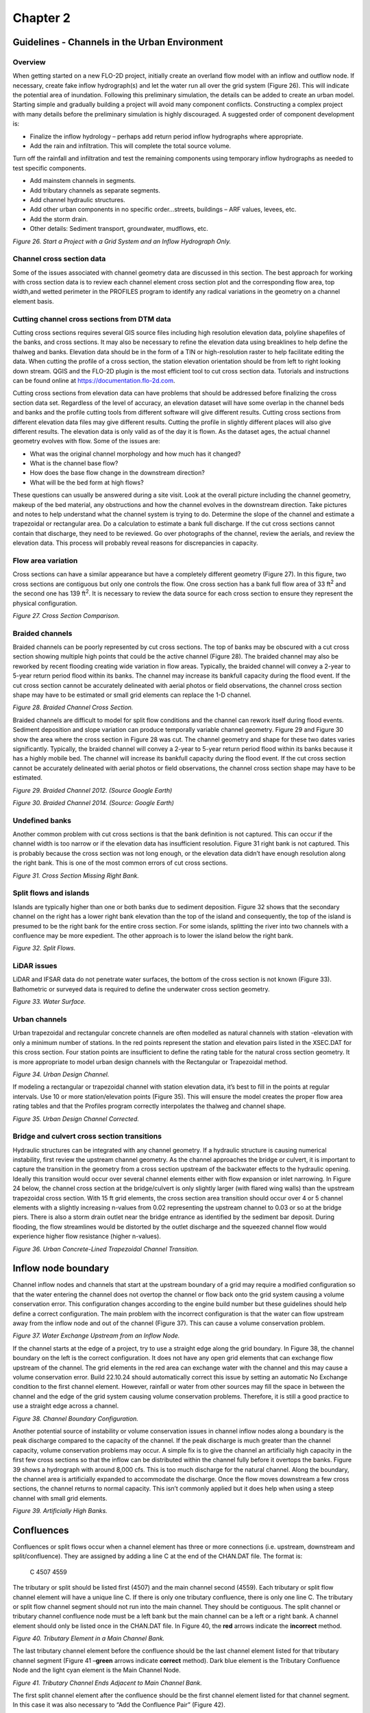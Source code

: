 .. vim: syntax=rst

Chapter 2
=========

Guidelines - Channels in the Urban Environment
----------------------------------------------

Overview
~~~~~~~~

When getting started on a new FLO-2D project, initially create an overland flow model with an inflow
and outflow node.
If necessary, create fake inflow hydrograph(s) and let the water run all over the grid system (Figure 26).
This will indicate the potential area of inundation.
Following this preliminary simulation, the details can be added to create an urban model.
Starting simple and gradually building a project will avoid many component conflicts.
Constructing a complex project with many details before the preliminary simulation is highly discouraged.
A suggested order of component development is:

- Finalize the inflow hydrology – perhaps add return period inflow hydrographs where appropriate.

- Add the rain and infiltration.
  This will complete the total source volume.

Turn off the rainfall and infiltration and test the remaining components using temporary inflow
hydrographs as needed to test specific components.

- Add mainstem channels in segments.

- Add tributary channels as separate segments.

- Add channel hydraulic structures.

- Add other urban components in no specific order…streets, buildings – ARF values, levees, etc.

- Add the storm drain.

- Other details: Sediment transport, groundwater, mudflows, etc.

.. image:: ../img/Channel_Modeling_Guidelines/Chapter2/image1.jpeg

*Figure 26.
Start a Project with a Grid System and an Inflow Hydrograph Only.*

Channel cross section data
~~~~~~~~~~~~~~~~~~~~~~~~~~

Some of the issues associated with channel geometry data are discussed in this section.
The best approach for working with cross section data is to review each channel element cross section
plot and the corresponding flow area, top width,and wetted perimeter in the PROFILES program to
identify any radical variations in the geometry on a channel element basis.

Cutting channel cross sections from DTM data
~~~~~~~~~~~~~~~~~~~~~~~~~~~~~~~~~~~~~~~~~~~~

Cutting cross sections requires several GIS source files including high resolution elevation data,
polyline shapefiles of the banks, and cross sections.
It may also be necessary to refine the elevation data using breaklines to help define the thalweg and banks.
Elevation data should be in the form of a TIN or high-resolution raster to help facilitate editing the data.
When cutting the profile of a cross section, the station elevation orientation should be from left to
right looking down stream.
QGIS and the FLO-2D plugin is the most efficient tool to cut cross section data.
Tutorials and instructions can be found online at https://documentation.flo-2d.com.

Cutting cross sections from elevation data can have problems that should be addressed before finalizing
the cross section data set.
Regardless of the level of accuracy, an elevation dataset will have some overlap in the channel beds
and banks and the profile cutting tools from different software will give different results.
Cutting cross sections from different elevation data files may give different results.
Cutting the profile in slightly different places will also give different results.
The elevation data is only valid as of the day it is flown.
As the dataset ages, the actual channel geometry evolves with flow.
Some of the issues are:

- What was the original channel morphology and how much has it changed?

- What is the channel base flow?

- How does the base flow change in the downstream direction?

- What will be the bed form at high flows?

These questions can usually be answered during a site visit.
Look at the overall picture including the channel geometry, makeup of the bed material, any obstructions
and how the channel evolves in the downstream direction.
Take pictures and notes to help understand what the channel system is trying to do.
Determine the slope of the channel and estimate a trapezoidal or rectangular area.
Do a calculation to estimate a bank full discharge.
If the cut cross sections cannot contain that discharge, they need to be reviewed.
Go over photographs of the channel, review the aerials, and review the elevation data.
This process will probably reveal reasons for discrepancies in capacity.

Flow area variation
~~~~~~~~~~~~~~~~~~~

Cross sections can have a similar appearance but have a completely different geometry (Figure 27).
In this figure, two cross sections are contiguous but only one controls the flow.
One cross section has a bank full flow area of 33 ft\ :sup:`2` and the second one has 139 ft\ :sup:`2`.
It is necessary to review the data source for each cross section to ensure they represent the physical
configuration.

.. image:: ../img/Channel_Modeling_Guidelines/Chapter2/image2.png

*Figure 27.
Cross Section Comparison.*

Braided channels
~~~~~~~~~~~~~~~~

Braided channels can be poorly represented by cut cross sections.
The top of banks may be obscured with a cut cross section showing multiple high points that could be the
active channel (Figure 28).
The braided channel may also be reworked by recent flooding creating wide variation in flow areas.
Typically, the braided channel will convey a 2-year to 5-year return period flood within its banks.
The channel may increase its bankfull capacity during the flood event.
If the cut cross section cannot be accurately delineated with aerial photos or field observations, the
channel cross section shape may have to be estimated or small grid elements can replace the 1-D channel.

.. image:: ../img/Channel_Modeling_Guidelines/Chapter2/image3.png

*Figure 28.
Braided Channel Cross Section.*

Braided channels are difficult to model for split flow conditions and the channel can rework itself during
flood events.
Sediment deposition and slope variation can produce temporally variable channel geometry.
Figure 29 and Figure 30 show the area where the cross section in Figure 28 was cut.
The channel geometry and shape for these two dates varies significantly.
Typically, the braided channel will convey a 2-year to 5-year return period flood within its banks because
it has a highly mobile bed.
The channel will increase its bankfull capacity during the flood event.
If the cut cross section cannot be accurately delineated with aerial photos or field observations, the
channel cross section shape may have to be estimated.

.. image:: ../img/Channel_Modeling_Guidelines/Chapter2/image4.png

*Figure 29.
Braided Channel 2012.
(Source Google Earth)*

.. image:: ../img/Channel_Modeling_Guidelines/Chapter2/image5.png

*Figure 30.
Braided Channel 2014.
(Source: Google Earth)*

Undefined banks
~~~~~~~~~~~~~~~

Another common problem with cut cross sections is that the bank definition is not captured.
This can occur if the channel width is too narrow or if the elevation data has insufficient resolution.
Figure 31 right bank is not captured.
This is probably because the cross section was not long enough, or the elevation data didn’t have enough
resolution along the right bank.
This is one of the most common errors of cut cross sections.

.. image:: ../img/Channel_Modeling_Guidelines/Chapter2/image6.png

*Figure 31.
Cross Section Missing Right Bank.*

Split flows and islands
~~~~~~~~~~~~~~~~~~~~~~~

Islands are typically higher than one or both banks due to sediment deposition.
Figure 32 shows that the secondary channel on the right has a lower right bank elevation than the top
of the island and consequently, the top of the island is presumed to be the right bank for the entire
cross section.
For some islands, splitting the river into two channels with a confluence may be more expedient.
The other approach is to lower the island below the right bank.

.. image:: ../img/Channel_Modeling_Guidelines/Chapter2/image7.png

*Figure 32.
Split Flows.*

LiDAR issues
~~~~~~~~~~~~

LiDAR and IFSAR data do not penetrate water surfaces, the bottom of the cross section is not known
(Figure 33).
Bathometric or surveyed data is required to define the underwater cross section geometry.

.. image:: ../img/Channel_Modeling_Guidelines/Chapter2/image8.png

*Figure 33.
Water Surface.*

Urban channels
~~~~~~~~~~~~~~

Urban trapezoidal and rectangular concrete channels are often modelled as natural channels with station
-elevation with only a minimum number of stations.
In the red points represent the station and elevation pairs listed in the XSEC.DAT for this cross section.
Four station points are insufficient to define the rating table for the natural cross section geometry.
It is more appropriate to model urban design channels with the Rectangular or Trapezoidal method.

.. image:: ../img/Channel_Modeling_Guidelines/Chapter2/image9.png

*Figure 34.
Urban Design Channel.*

If modeling a rectangular or trapezoidal channel with station elevation data, it’s best to fill in the
points at regular intervals.
Use 10 or more station/elevation points (Figure 35).
This will ensure the model creates the proper flow area rating tables and that the Profiles program
correctly interpolates the thalweg and channel shape.

.. image:: ../img/Channel_Modeling_Guidelines/Chapter2/image10.png

*Figure 35.
Urban Design Channel Corrected.*

Bridge and culvert cross section transitions
~~~~~~~~~~~~~~~~~~~~~~~~~~~~~~~~~~~~~~~~~~~~

Hydraulic structures can be integrated with any channel geometry.
If a hydraulic structure is causing numerical instability, first review the upstream channel geometry.
As the channel approaches the bridge or culvert, it is important to capture the transition in the geometry
from a cross section upstream of the backwater effects to the hydraulic opening.
Ideally this transition would occur over several channel elements either with flow expansion or inlet
narrowing.
In Figure 24 below, the channel cross section at the bridge/culvert is only slightly larger (with flared
wing walls) than the upstream trapezoidal cross section.
With 15 ft grid elements, the cross section area transition should occur over 4 or 5 channel elements
with a slightly increasing n-values from 0.02 representing the upstream channel to 0.03 or so at the
bridge piers.
There is also a storm drain outlet near the bridge entrance as identified by the sediment bar deposit.
During flooding, the flow streamlines would be distorted by the outlet discharge and the squeezed channel
flow would experience higher flow resistance (higher n-values).

.. image:: ../img/Channel_Modeling_Guidelines/Chapter2/image11.png

*Figure 36.
Urban Concrete-Lined Trapezoidal Channel Transition.*

Inflow node boundary
--------------------

Channel inflow nodes and channels that start at the upstream boundary of a grid may require a modified
configuration so that the water entering the channel does not overtop the channel or flow back onto the
grid system causing a volume conservation error.
This configuration changes according to the engine build number but these guidelines should help define
a correct configuration.
The main problem with the incorrect configuration is that the water can flow upstream away from the inflow
node and out of the channel (Figure 37).
This can cause a volume conservation problem.


.. image:: ../img/Channel_Modeling_Guidelines/Chapter2/image12.png

*Figure 37.
Water Exchange Upstream from an Inflow Node.*

If the channel starts at the edge of a project, try to use a straight edge along the grid boundary.
In Figure 38, the channel boundary on the left is the correct configuration.
It does not have any open grid elements that can exchange flow upstream of the channel.
The grid elements in the red area can exchange water with the channel and this may cause a volume
conservation error.
Build 22.10.24 should automatically correct this issue by setting an automatic No Exchange condition
to the first channel element.
However, rainfall or water from other sources may fill the space in between the channel and the edge of
the grid system causing volume conservation problems.
Therefore, it is still a good practice to use a straight edge across a channel.


.. image:: ../img/Channel_Modeling_Guidelines/Chapter2/image13.png

*Figure 38.
Channel Boundary Configuration.*

Another potential source of instability or volume conservation issues in channel inflow nodes along
a boundary is the peak discharge compared to the capacity of the channel.
If the peak discharge is much greater than the channel capacity, volume conservation problems may occur.
A simple fix is to give the channel an artificially high capacity in the first few cross sections so
that the inflow can be distributed within the channel fully before it overtops the banks.
Figure 39 shows a hydrograph with around 8,000 cfs.
This is too much discharge for the natural channel.
Along the boundary, the channel area is artificially expanded to accommodate the discharge.
Once the flow moves downstream a few cross sections, the channel returns to normal capacity.
This isn’t commonly applied but it does help when using a steep channel with small grid elements.


.. image:: ../img/Channel_Modeling_Guidelines/Chapter2/image14.png

*Figure 39.
Artificially High Banks.*

Confluences
-----------

Confluences or split flows occur when a channel element has three or more connections (i.e.
upstream, downstream and split/confluence).
They are assigned by adding a line C at the end of the CHAN.DAT file.
The format is:

   C 4507 4559

The tributary or split should be listed first (4507) and the main channel second (4559).
Each tributary or split flow channel element will have a unique line C.
If there is only one tributary confluence, there is only one line C.
The tributary or split flow channel segment should not run into the main channel.
They should be contiguous.
The split channel or tributary channel confluence node must be a left bank but the main channel can
be a left or a right bank.
A channel element should only be listed once in the CHAN.DAT file.
In Figure 40, the **red** arrows indicate the **incorrect** method.


.. image:: ../img/Channel_Modeling_Guidelines/Chapter2/image15.png

*Figure 40.
Tributary Element in a Main Channel Bank.*

The last tributary channel element before the confluence should be the last channel element listed
for that tributary channel segment (Figure 41 –**green** arrows indicate **correct** method).
Dark blue element is the Tributary Confluence Node and the light cyan element is the Main Channel Node.

.. image:: ../img/Channel_Modeling_Guidelines/Chapter2/image16.png

*Figure 41.
Tributary Channel Ends Adjacent to Main Channel Bank.*

The first split channel element after the confluence should be the first channel element listed for
that channel segment.
In this case it was also necessary to “Add the Confluence Pair” (Figure 42).

.. image:: ../img/Channel_Modeling_Guidelines/Chapter2/image17.png

*Figure 42.
Split Flow Condition.*

The tributary or split flow element must be contiguous to the main channel.
It cannot be separated by one or more floodplain elements from the main channel.
The **red** circle in Figure 43 shows this **incorrect** configuration.

.. image:: ../img/Channel_Modeling_Guidelines/Chapter2/image18.png

*Figure 43.
Tributary Channel Element not Contiguous to Main Channel.*

The tributary element can be contiguous to either a left or right bank main channel element.
If the tributary joins the main channel right bank element, Line C in CHAN.DAT should list the
tributary/split channel element and the main channel right bank element (respectively).
The FLO-2D model will find the left bank channel element at model runtime (Figure 41).

The user assigns the channel confluence in a dialog box that lists tributary/split channel element in a
data entry field column and the main channel element in a second data entry field column.
Figure 44.
The data entry will list all the potential channel confluences and split flow locations.
The channel confluences/split flows elements can be added, edited or deleted.
When the User clicks on any pair in the Dialog box, the corresponding elements will be highlighted
momentarily on the QGIS map.
This helps the user identify which element pairs to select.

.. image:: ../img/Channel_Modeling_Guidelines/Chapter2/image19.png

*Figure 44.
Confluence Editor.*

The following are guidelines to avoid numerical stability issues at the confluence.
Use the PROFILES program when reviewing the confluence channel element geometry.

- The channel bed elevations for the tributary and main channel upstream of the confluence should have
  the same approximate slope.

- The tributary flow area for the last channel element or two upstream of the confluence can be
  increased to reduce observed numerical instability.

- The roughness values for the tributary and main channel upstream and downstream of the confluence
  should be increased to reflect the highly turbulent flow constriction.

Channel infiltration
--------------------

Although channel bed and bank seepage is usually only a minor portion of the total infiltration losses
in the system, it can affect the floodwave progression in a long ephemeral channel.
The surface area of a natural channel is used to approximate the wetted perimeter to compute the
infiltration volume.
The hydraulic conductivity in the Green-Ampt equation is the only parameter required for channel
infiltration, which can be simulated on a segment or reach basis.
A temporal variation in the channel seepage loss can be computed with a decay function using the
initial and final hydraulic conductivity and the infiltration storage soil depth.
Channel infiltration loss is a detail that is usually ignored for short duration flood events less than
100 hrs in an urban environment.
It generally has limited impact on the floodwave in a short channel for a short duration.
Highly porous, semi-arid channels may have high infiltration that may require calibration to match
stream gage records.
Infiltration will not be a cause of volume conservation error or instability in the channel.

Levees and channels
-------------------

Levees can be assigned along channels (Figure 45).
In urban areas, levees may also represent fences, berms, or flood walls that are assigned with shapefiles.
It is necessary to avoid drawing the levees into the interior of the channel.
There is an automated error message at runtime to alert the user to this condition.
The image on the left of the figure shows a levee that is not functioning at the location where the
right bank is placed outside of the levee.
The image on the right side of the figure shows the correct configuration.

.. image:: ../img/Channel_Modeling_Guidelines/Chapter2/image20.png

*Figure 45.
Levees and River Channel Configuration.*

Levees function is to keep water from flooding areas outside the levee system.
It is also important to model levee crossings so that water from outside the levee system can drain
into the channel (Figure 46).
Hydraulic structures can cross levees into channels.
If a flapgate is present, a limiting tailwater condition can be applied to the structure so that no
backwater can cause flooding outside the levee system.

.. image:: ../img/Channel_Modeling_Guidelines/Chapter2/image21.png

*Figure 46.
Levees with Openings.*

Channel cross sections should not include the Levee.
The levee crest elevation is set by the Levee component.
The channel cross sections represent bank to bank data only.
The blue line in Figure 47 is the data that should be used to set up a channel along a levee.
The levee crest elevation is set using the levee line (See Levee Guidelines.)

.. image:: ../img/Channel_Modeling_Guidelines/Chapter2/image22.png

*Figure 47.
Channel Cross Section with Levees.*

Hydraulic Structures
--------------------

Channels and hydraulic structures can be used to simulate a variety of features.
Hydraulic structures can interact with the channel in three ways:

.. image:: ../img/Channel_Modeling_Guidelines/Chapter2/image23.png

*Figure 48.
Channel Structure Configurations.*

Figure 48 shows examples of the three configurations.
The hydraulic structure can be any feature that controls the water surface and discharge such as bridges,
culverts, weirs, or pumps.
Discharge through the hydraulic structure is based on rating curves or rating tables or if the structure
represents a culvert, generalized culvert equations for inlet and outlet control can be applied.
There is also a bridge routine option that computes the discharge through the bridge based on the physical
features of the bridge.
The principal hydraulic structure interaction with a channel is to slow down the velocity and backwater
effects when the rating curve or table predicts less discharge than the upstream normal flow depth condition.
Refer to the Data Input Manual or the White Paper “Hydraulic Structure Guidelines” for a more complete
discussion of hydraulic structures in the FLO-2D model.

Hydraulic structure rating curves and tables
~~~~~~~~~~~~~~~~~~~~~~~~~~~~~~~~~~~~~~~~~~~~

The hydraulic structure stage-discharge relationship can be assigned as either a rating curve or rating
table that is based on the headwater depth above the channel thalweg (assumed to be the hydraulic
structure invert elevation) unless a headwater reference elevation is specified.
A discharge rating curve uses headwater depth to calculate discharge:

.. math::
   :label:

   Q = a \, depth \, ^b

where:

    a = coefficient

    b = exponent

A broadcrested weir (Figure 49) discharge curve is an example of a rating curve:

.. math::
   :label:

   Q = C \, L \, h_d \, ^{1.5}

where C = 2.65 - 3.40 in English Units

.. image:: ../img/Channel_Modeling_Guidelines/Chapter2/image24.png

*Figure 49.
Broadcrested Weir Definition.*

More than one rating curve relationship can be used to simulate blockage, or changes in inlet or outlet
control.
The primary hydraulic structure interaction with the channels is backwater effects when the rating curve
or table predicts less discharge than the upstream normal flow depth condition.

Several important features of hydraulic structures are:

- If a rating curve or table computes an outflow discharge that is less than inflow to the inlet
  element, backwater will occur whether the flow is inlet or outlet controlled.

- Using the rating table is more reliable and accurate than a rating curve.

- Flow through a long culvert can be simulated with a rating curve or table using the culvert length.
  Culvert routing (Muskingum volume routing method) is appropriate for culverts 500 ft or longer.

- Flow upstream through the hydraulic structure can occur with the INOUTCONT parameter.

- Hydraulic structure inlet and outlet channel elements do not have to be contiguous (Figure 50)

  .. image:: ../img/Channel_Modeling_Guidelines/Chapter2/Chapte049.png

*Figure 50.
Hydraulic Structure (Culvert) Connecting Two Channel Elements.*

If a structure spans more than one channel element in a channel segment as shown in Figure 50 above,
split the channel into two segments and assign the inlet node at the end of the first segment and the
outlet node at the start of the second segment.

The hydraulic structure rating table or curve can be created from:

- Weir equations, HY-8, HEC-RAS, or another suitable program.
  Always check with the regulating agency to determine what software will be accepted.

- Two cross sections upstream and two downstream of a bridge are used to generate a rating table with
  HEC-RAS.

- Culvert tables or programs

- Weir and spillway equations

Generalized culvert equations
~~~~~~~~~~~~~~~~~~~~~~~~~~~~~

Culvert flow can be simulated using generalized culvert equations to predict culvert discharge for circular
or rectangular box culvert under inlet or outlet control.
These equations are based on the U.S. Dept. of Transportation Highway Manual (2005) and the culvert
data is entered with the hydraulic structure data in HYSTRUC.DAT (Figure 51).

.. image:: ../img/Channel_Modeling_Guidelines/Chapter2/image26.png

*Figure 51.
Select the Hydraulic Structures Dialog Box.*

The data requirements for the generalized culvert equations include:

- Length

- Diameter

- Rectangular Width

- Type – Box or Pipe

- Entrance Type (3)

- Entrance Loss Coefficient

- Roughness

- Multiple Barrels

All the possible flow scenarios involving inlet and outlet control are analyzed internally by the
generalized culvert equations, based on tailwater elevation, friction losses, slope, and entrance
control and headwater elevation.

Bridge hydraulics component
~~~~~~~~~~~~~~~~~~~~~~~~~~~

The FLO-2D bridge routine enables the user to compute the discharge through bridges without using an
external program to generate a stage-discharge rating curve or table.
This routine will compute the discharge for three classes of flow regime, free surface flow for discharge
below the bridge low chord, pressure flow when the discharge is above the low chord but below the
bridge deck and combined pressure and weir flow as the discharge goes over the bridge.
The pressure flow and weir flow computations are relatively straight forward.
The free surface flow is more complex with several multiplicative coefficients that represent various
features of the bridge and their effects on the flow.
The pressure flow will be either sluice gate flow or orifice flow, whichever is smaller.
The user has complete control of all the coefficients utilized in the bridge routine for all flow regimes.

The objective of the bridge routine is to compute the discharge through the bridge based on the physical
configuration of the bridge (Figure 52).
The bridge discharge is shared between two grid elements (channel or floodplain) that do not have to be
contiguous and whose flow hydraulics (depth and water surface) are computed by the FLO-2D routing algorithm.
Bridge discharge is defined by 1-D flow in the cross sections upstream and through the bridge.
The focus of the bridge routine is to relate the bridge discharge to the flow volume in the upstream and
downstream channel elements.
A primary focus of the bridge routine application should be to achieve numerical stability for the bridge
flow over a wide range of unsteady, non-uniform channel discharges.
Detailed discussion of the bridge routine is presented in the White Paper entitled “Bridge Hydraulics
Component” along with a companion paper “Bridge Component HEC-RAS Comparison.”

.. image:: ../img/Channel_Modeling_Guidelines/Chapter2/image27.png

*Figure 52.
FLO-2D Bridge Component.*

Tailwater conditions
~~~~~~~~~~~~~~~~~~~~

As the tailwater increases in relation to the headwater, backwater or submergence may ensue and eventually
flow may go upstream through a hydraulic structure (Figure 53).
The effects of the relationship between the structure headwater and tailwater is controlled by the
INOUTCONT parameter (0, 1, or 2) in the HYSTRUC.DATfile (Table 1).
If INOUTCONT =2, headwater depth H\ :sub:`w` and tailwater T\ :sub:`w` can switch with submergence
to allow flow to go upstream.
The INOUTCONT parameter does not apply to the generalized culvert equations.

.. image:: ../img/Channel_Modeling_Guidelines/Chapter2/image49.png

.. image:: ../img/Channel_Modeling_Guidelines/Chapter2/image29.png

*Figure 53.
Variable Culvert Tailwater Condition.*

Channel hydraulic structure troubleshooting
~~~~~~~~~~~~~~~~~~~~~~~~~~~~~~~~~~~~~~~~~~~

Hydraulic structures can be a primary source of numerical instability in the channel when the rating
curve or table does not match the upstream flow very well.
This is common for low flow conditions.
While FLO-2D can accurately replicate backwater effects, accelerating flow through a hydraulic structure
will typically only occur with a concrete apron structure.
A rating curve or table that accelerates the flow through the bridge or culvert will pull down the
water surface elevation in the inlet node.
This will cause surging as the headwater drops until the discharge is low enough to replenish the
volume in the inlet node starting the surge cycle again.

The hydraulic structures that have the following flood routing issues will result in Warning Messages
written to the ERROR.CHK file:

- Adverse slope between the inflow and outflow nodes;

- Inflow or outflow cells that also contain levee, streets or ARF’s;

- Rating table data where the first pair of stage-discharge values are non-zero (must be 0.0.);

- The rate of increase in the rating table values is unreasonably high.

Error Messages are written to the ERROR.CHK file for the following channel conditions:

- Reference elevation is lower than the inlet or outlet grid elevations.

- Inflow or outflow nodes are also assigned as channel elements.

- Assignment of a channel element to more than one hydraulic structure inlet node.

- Rating table must have increasing stage and Q.

The most frequent problem with the application of the hydraulic structure routine is a mismatched flow
condition.
This occurs when the discharge through the structure defined by the rating curve or table is greater
than the upstream inflow to the structure.
This condition distorts the upstream water surface primarily by accelerating flow through the structure
and pulling down the inlet headwater.
If the hydraulic structure debouches water into the channel from a tributary or floodplain node,
surging flow could occur with a high rate of change in the discharge.
Review the HYDROSTRUCT.OUT and HYCHAN.OUT files for surging.
If surging is noted in the hydraulic structure hydrograph or the channel hydrographs near the inlet,
the rating table or curve will need adjustment.
The following conditions should be reviewed:

- Shallow flows less than 1 ft in depth with velocity > 5 fps.
  Warning message

- Downstream WSEL > upstream WSEL with INOUTCONT < 2 (potential upstream flow thru the structure).
  Warning message.

- Rating table adjusted with SUBFACTOR.
  Warning message and revised table values are written to REVISED_RATING_TABLE.OUT file.

Hydraulic structure – channel instability adjustments
~~~~~~~~~~~~~~~~~~~~~~~~~~~~~~~~~~~~~~~~~~~~~~~~~~~~~

Hydraulic structures create a secondary control on the water surface elevation.
If the structure control does not match the channel control properly, the stage and discharge over a
range of flows resulting in surging upstream or downstream of the structure.
Numerical instability can result in volume conservation problems, discharge surging and slow simulation
times.
Most of the following hydraulic structure modeling problems and data issues are automatically checked at
model runtime and are listed in the ERROR.CHK
at the termination of a simulation.
At the outset, it might be expedient to run the model for a very short simulation time (SIMUL = 0.01 hr,
TOUT = 0.01 hr) and review the ERROR.CHK file.
This will allow the user to address any significant issues before proceeding with model development.

Virtually all the hydraulic structure runtime problems stem from a poor match of the rating table with
the upstream flow conditions.
This is primarily due to the underestimated structure roughness when developing the rating table with
external software such as HEC-RAS.
These external programs have a presumption of steady flow, uniform flow applying a single n-value for
the entire reach.
The n-values may be selected from a reference handbook that shows channel images with n-values calibrated
for normal depth that are typically lower than routing model n-values with both spatial and temporal
(flow depth) variability.

Most hydraulic structures represent hydraulic control.
The flow is constricted through the structure, or the entrance effects are less efficient than the
upstream normal flow.
The flow decelerates through the structure and creates a backwater effect.
This generally occurs over the entire range of flow to bankfull discharge.
It is rare when a structure accelerates flow, but some steep box culverts or bridges with concrete
aprons may result in higher velocities than those approaching the structure.
The concrete lined channel through the bridge/culvert may also have a steeper slope than the upstream reach.

In most cases, a rating table that accelerates flow through the structure is the result of low roughness
or friction factors assigned to generate the table, lack of entrance coefficients, or inappropriate slope.
When a rate table accelerates flow through hydraulic structure in the model, it pulls down the inflow node
water surface and conversely increases the outflow node storage.
This changes the relationship between the headwater and tailwater resulting in numerical surging (Figure 54).

.. image:: ../img/Channel_Modeling_Guidelines/Chapter2/image30.png

*Figure 54.
Hydraulic Structure Numerical Surging.*

A poor rating table can be generated when the user is primarily interested in the 100-year flood and
neglects to assign sufficient detail to the lower portion of the rating table.
In the following Table 2, the user may be interested in discharges over 20,000 cfs, but what is the
discharge at one foot?

.. image:: ../img/Channel_Modeling_Guidelines/Chapter2/image50.png

The interpolated discharge at 1 ft in the above table is about 1,000 cfs.
In almost any natural river channel, it is impossible to have discharge of 1,000 cfs with a depth of 1 ft
above the thalweg.
The flow velocity would be on the order of 1 to 2 fps which would mean that the channel width would have
to be 500 to 1,000 ft wide with a uniform depth of 1 ft.
The issue is that there is a linear interpolation between the stage-discharge pairs in the rating table
and the actual rating table is distinctly non-linear.
It is more reasonable for the discharge to be on the order of 100 cfs at one ft deep.
The bridge in Figure 55 was assigned the rating table below (Table 4).

.. image:: ../img/Channel_Modeling_Guidelines/Chapter2/image11.png

*Figure 55.
Bridge/Culvert and Concrete-Lined Trapezoidal Channel.*

The discharge from Table 3 is approximately 100 cfs for a depth of about 1 ft (0.9 ft).

.. image:: ../img/Channel_Modeling_Guidelines/Chapter2/image51.png

From the HYCHAN.OUT file the discharge several hundred feet upstream of the bridge is only 37 cfs at
approximately one ft (Table 4).
For 37 cfs discharge coming down the channel, the rating table (Table 4) has a corresponding depth of
only about 0.45 ft, thus the bridge/culvert will numerically pull the water surface down as the flow enters the structure.
The result is the numerical surging displayed in the plotted hydrograph of flow through the bridge
(Figure 56).

.. image:: ../img/Channel_Modeling_Guidelines/Chapter2/image52.png

.. image:: ../img/Channel_Modeling_Guidelines/Chapter2/Chapte051.png

*Figure 56.
Box Culvert Hydrograph Numerical Surging.*

It is possible that for a concrete lined structure or culvert with a slope steeper than the upstream
channel that physical surging could occur.
Typically, this is demonstrated by smooth peaks and troughs (not spikes as shown in Figure 56) and maybe
be limited to a specific range of flow depths until the backwater effects of the constriction take over.
In this case, it is not necessary to eliminate the instability, but perhaps it can be reduced or further
smoothed out.

To reduce or eliminate channel numerical surging with a hydraulic structure, the following steps are
suggested:

1. Provide more definition to the rating table at low flows;

2. Regenerate the rating curves in the external program with more realistic n-values used in the FLO-2D
   channel;

3. Review and adjust the slope through the structure;

4. Gradually increase the channel n-values upstream and downstream of the bridge/culvert;

5. Review and adjust the channel flow area transition leading upstream to and away downstream from the
   bridge;

6. Use a rating curve instead of the rating table, although, in general, the rating table is more accurate
   than a rating curve;

7. Use the FLO-2D bridge flow component that represents the combined bridge features and channel geometry.

Storm Drains
------------

This section is intended to document appropriate methods for integrating storm drain with a 1D channel.
Refer to the Storm Drain Manual for complete guidelines for applying the storm drain component.
Integrating a storm drain network into an urban model requires an understanding of how the storm drains
will interact with the surface flow.
In the FLO-2D model, the most complex interaction occurs between the storm drain features and the 1-D
channel component.
The storm drain system interfaces with channels through inlets and outfalls.
An early identification of storm drain database deficiencies can save time and resources on a project.

Storm drain inlet – channel
~~~~~~~~~~~~~~~~~~~~~~~~~~~

After initial set up of the urban project, the following issues related to the storm drain inlet to
channel system should be addressed:

- Inlet locations:

- Inlets must be inside the FLO-2D computational domain;

- Inlets cannot be assigned to the interior channel elements;

- Inlets that pick-up water from the street or overland should not be assigned to the channel left
  bank elements.

- Inlet elevations:

- Channels discharging to a storm drain inlet should have a invert elevation that matches the inlet
  invert elevation;

- In most instances, the inlet should be set up as a vertical inlet in the SWMMFLO.DAT file using the
  Feature switch.

Storm drain inlets should not be assigned to an interior channel element.
If a channel discharges directly to a storm drain conduit inlet, like a culvert inlet, assign the inlet
to the channel left bank element.
For this configuration a vertical Type 4 inlet can be applied (refer to the Storm Drain Manual for details).
Figure 57 and Figure 58 provide some additional details about setting up the inlet/channel interface.
This system shows that the bed elevation of the channel is equal to the invert elevation of the inlet.

- Channel Bed Elevation = Bank Elevation – Depth = (299.8 – 3.5) = 296.3 ft

- Inlet Elevation = 296.3 ft

.. image:: ../img/Channel_Modeling_Guidelines/Chapter2/image35.png

*Figure 57.
Trapezoidal 1-D Channel Discharging to a Storm Drain Inlet.*

.. image:: ../img/Channel_Modeling_Guidelines/Chapter2/image36.png

*Figure 58.
Elevation of a Trapezoidal 1-D Channel Discharging to a Storm Drain Inlet.*

Figure 59 shows another example of a storm drain system interfacing with a channel system.
The surface water and the storm drain exchange flow based on the water surface elevation in the channel
and the pressure head in the storm drain.
The water surface elevation and the pressure head are a function of the following:

- Channel thalweg elevation = inlet invert elevation

- Channel bank elevation = inlet rim elevation

.. image:: ../img/Channel_Modeling_Guidelines/Chapter2/image37.png

*Figure 59.
Complex Interaction between a Storm Drain Conduit and 1-D Channel.*

Storm drain outfall – channel
~~~~~~~~~~~~~~~~~~~~~~~~~~~~~

To connect a storm drain outfall to a channel element the following issues should be addressed:

- Outfall locations:

- Are all outfalls inside the FLO-2D computational domain?

- Are there outfalls assigned to the interior channel elements? This is not allowed.

- Are outfalls assigned to the appropriate channel bank elements? They should be assigned to the left bank
  only.

- Outfall type:

- Are outfalls set up as a FREE condition outfall type in the SWMM.inp file? This is required.

- Is the switch to discharge flow back to the surface ‘ON’ in the SWMMOUTF.DAT file?

Figure 60 shows a complex storm drain – channel system where a channel feeds the storm drain as an
inlet and flow returns to surface further downstream and back into the channel network.

.. image:: ../img/Channel_Modeling_Guidelines/Chapter2/image38.png

*Figure 60.
Complex Flow Exchange between a Storm Drain System and 1-D Channel.*

Storm drain outfalls should be assigned to the channel left bank element.
For most cases, the outfall invert elevation would be assigned to the channel element thalweg elevation.
If the coordinates in the SWMM.inp file are the left bank element channel coordinates, then FLO-2D Plugin
will automatically assign the outfall node to the left bank element.
The user can review that the outfall is correctly paired to the left bank element in the SWMMOUTF.DAT file.
Refer to Figure 61 for an example of a storm drain that physically outfalls to the right bank but is
extended to the left bank grid for modeling purposes.
The user should verify that the final pipe length and invert elevation are correctly assigned to match
reality even though the modeling connection does not.

.. image:: ../img/Channel_Modeling_Guidelines/Chapter2/image39.png

*Figure 61.
Typical Configuration of a Storm Drain Outfall Discharging to a Natural Channel.*

The Plugin uses coordinates of the different storm drain components from the SWMM.inp file to pair them
with the grid elements in the surface layer.
It is usually not necessary for the outfall coordinates in the SWMM.inp to match the left bank
channel element coordinate.
The position is within the channel, the outfall will be correlated in the SWMMOUTF.DAT updating the grid
element number to the closest left bank element number (Figure 62).
The user should check every outfall to be sure it is correctly assigned to the appropriate left bank grid.
In this case, the outfall coordinates in the SWMM.inp file do not have to be replaced since the storm
drain discharge calculations will not be affected.

The bank elements in FLO-2D act as both floodplain and channel elements to facilitate the channel to
floodplain exchange.
It is not allowed to assign the outfall to the left bank *floodplain* element.
If the outfall physically discharges to the floodplain elevation instead of the channel bed elevation,
assign the outfall position to a contiguous element that is not a channel bank element.
Assignment of the outfall to a right bank element, or a channel interior element will generate an error
message because that configuration is not allowed.

.. image:: ../img/Channel_Modeling_Guidelines/Chapter2/image40.png

*Figure 62.
Outfall Nodes / Interior Channel Elements.*

The outfall invert elevation can be less than the channel thalweg elevations.
If the outfall invert elevation is lower than the thalweg elevation (underground), then the storm drain
would be assumed to be underwater with an initial tailwater depth.
The pipe conduit should have a positive slope to the outfall.
This configuration may represent the case for a ponded surface water condition that is assigned as a
ground elevation because the ponded water will not contribute to downstream flooding.
An outfall invert underground (or underwater) is imposed for this condition and an artificial head equal
to the ground elevation is assigned to the outfall node for the entire simulation.
This artificial head extends a level pool up the pipe, but the volume that goes into the pipe is not
considered in the FLO-2D volume conservation accounting because the grid element is initially dry.
The artificial volume is accounted for in the storm drain model as backwater.
When the model runs, inflow may be added to either the outfall grid element or the upstream storm drain
conduit network and the flow can go either in or out of the outfall pipe based on the pressure head
(Figure 63).
To account for volume conservation, the storm drain outflow that represents inflow volume to a FLO-2D
channel is reported in the CHVOLUME.OUT file.

.. image:: ../img/Channel_Modeling_Guidelines/Chapter2/image41.png

*Figure 63.
Underground Outfall Condition.*

Water will flow in or out of the outfall pipe based on the relationship between the water surface
elevation and pipe pressure head.
Water can enter the storm drain when the external water surface elevation at the outfall is greater
than the invert, but it could also evacuate from the storm drain if the hydraulic grade line in the
storm drain at the 1\ :sup:`st` upstream junction is greater than the external water surface elevation
at the outfall.
This behavior can introduce oscillations in the system that can be explained as a respond to the
interaction between external surface water and storm drain pressure (Figure 64).

.. image:: ../img/Channel_Modeling_Guidelines/Chapter2/image42.png

*Figure 64.
Head Variations Cause Pipe Discharge Oscillations.*

Storm drain manual
~~~~~~~~~~~~~~~~~~

The FLO-2D storm drain manual is a comprehensive set of guidelines for modeling the overall surface to
subsurface flow network.
The manual includes instructions on getting started, modeling methodology, verification testing and
trouble shooting.
It contains a thorough list of error messages that are reported when data input parameters are not
entered correctly or create a conflict between the two layers of the system.

Channel Termination
-------------------

There are three ways to terminate a channel:

Outflow node
~~~~~~~~~~~~

The first method is to have a channel end with a channel outflow node and the flow is discharged off the
grid system as essentially normal depth flow.
This configuration is shown in Figure 65.
This can occur regardless of the position of the channel outflow node on the grid system.
This is the conventional method to end the channel flow whether the channel continues downstream after
the outflow node or discharges into lake, bay or estuary.

.. image:: ../img/Channel_Modeling_Guidelines/Chapter2/image43.png

*Figure 65.
Channel Outflow Configuration.*

Hydraulic structure
~~~~~~~~~~~~~~~~~~~

The second method is to use a hydraulic structure to discharge the flow from a channel element to a
floodplain element (Figure 66).
This method might result in some flood routing instabilities or errors because the channel area could
be much larger than the grid element area.
If the peak discharge to grid element area ratio (Q\ :sub:`p`/A) exceeds 100 cfs/ft\ :sup:`2`
(30 cms/m\ :sup:`2`), it might be better to use the third method.

.. image:: ../img/Channel_Modeling_Guidelines/Chapter2/image44.png

*Figure 66.
Channel to Floodplain - Hydraulic Structure.*

Channel termination on floodplain
~~~~~~~~~~~~~~~~~~~~~~~~~~~~~~~~~

The third method of channel termination is to end the channel on the floodplain without a channel outflow
node.
The FLO-2D model can exchange flow between the floodplain and either end of the channel either as upstream
inflow or downstream channel terminus outflow.
The flow exchange occurs between the floodplain elements and the channel internal elements.
Both ends of the channel can exchange flow with the floodplain at the same time in either direction as
inflow or outflow depending on water surface elevation.
To facilitate the channel/floodplain exchange the floodplain elevations should reflect the channel
thalweg elevation.
At the downstream end, expanding the channel while lowering the banks helps to simulate sediment
deposition and loss of channel conveyance capacity.

This represents the case where a channel may terminate into a detention basin or gradually transitions
to unconfined flow on an alluvial fan.
For these cases, the recommended approach is to gradually widen the channel (Figure 67) and reduce
the channel depth over a several channel elements with a slight decrease in the flow area to the channel end.

To allow channel discharge exchange from the interior channel elements at the end of the channel to the
floodplain, it is only necessary to stop the channel without an outflow element.
The interior channel elements discharge directly to the downstream floodplain elements at the end of
the channel.

.. image:: ../img/Channel_Modeling_Guidelines/Chapter2/image45.png

*Figure 67.
Channel termination (channel elements are marked by a yellow line).*

In Figure 67, the channel right bank element is *1011* and the left bank element is *1008* at the
downstream end of the channel.
Grid elements *1009* and *1010* are interior channel elements at the end of the channel.
At runtime, the floodplain elevations for the interior channel elements are reset to the channel thalweg
elevation.
The channel flow is exchanged with the floodplain surface in these two interior channel elements based
on water surface elevation and then the floodplain flow is shared with the downstream elements
(grid elements *927* through *930*) that are contiguous to the *1009* and *1010*.
Flow can also be exchanged between the channel and floodplain through the lower bank elements as the
channel widens.
Figure 68 and Figure 69 show the flow moving across the floodplain downstream away from the channel.

Typically, when a channel terminates on an alluvial fan, it becomes shallower and wider as the sediment
deposition ensues with decreasing flow velocity.
This may occur over a channel distance of several hundred or several thousand feet.
To enable a realistic representation of the end of the channel, it is recommended to *slightly* decrease
channel flow area in the downstream direction over the last 4 to 10 channel elements.
In the example project depicted in the Figures, the channel decreases from a *6 ft.
thalweg depth* to a *2 ft.
thalweg depth* while increasing from a *240 ft.
width* to *820 ft.* over the last five channel elements.
The channel roughness may also increase with decreasing thalweg depth.

.. image:: ../img/Channel_Modeling_Guidelines/Chapter2/image46.jpg

*Figure 68.
Combined maximum floodplain and channel flow depths.*

.. image:: ../img/Channel_Modeling_Guidelines/Chapter2/image47.jpg

*Figure 69.
Maximum floodplain velocities showing the flow downstream of the channel.*

The guidelines for setting up a **channel termination** to the floodplain are:

- Select a distance over which the channel will widen and become shallow (4 to 10 channel elements).
  The final channel cross section should have a thalweg less than 2.0 ft.

- Maintain essentially the same channel cross section flow area (with maybe a slight reduction) over
  the last few channel elements.

- Increase the n-values in the downstream direction.

- The floodplain elevations of the channel interior elements are set to the channel thalweg elevation
  of the last channel element and are identical.

- The downstream floodplain grid element elevations contiguous to the channel end elements should be lower
  than the channel end thalweg elevation to
  allow the flow to drain out of the channel.

- The channel can only terminate in one of the four compass directions.
  The end of the channel cannot extend from bank to bank across diagonal directions.
  At least three channel bank extensions should be oriented in one of the four compass directions as shown
  in Figure 70.
  The incorrect set-up will not yield correct discharge results from the channel to the floodplain.

.. image:: ../img/Channel_Modeling_Guidelines/Chapter2/image48.png

*Figure 70.
Channel Termination Bank Position.*

Although it is not recommended, a uniform cross section can be used to the end of the channel as in the
case of a rectangular concrete channel that just debouches onto the floodplain surface.
If this was the project condition, it is suggested that the **1-D channel component** be continued some
distance downstream of the concrete section to allow the alluvial channel flow area to gradually
decrease and become wider and shallower as would occur in the natural setting.

Floodplain overland flow into the channel
~~~~~~~~~~~~~~~~~~~~~~~~~~~~~~~~~~~~~~~~~

The floodplain elements contiguous to the channel interior should match the channel thalweg elevation.
All the floodplain elements sharing discharge to the channel can be set to the same bed elevation near
the channel thalweg.
As the floodplain transitions to channel flow the n-values can decrease to match the channel roughness.
Figure 71 displays the floodplain relationship for inflow to the channel.
The blue elements represent floodplain flow depth that enters the channel shown by blue line
(left bank elements) and magenta line (right bank
elements).
The levee elements with red lines are not required but are used to facilitate this test model.
Figure 72 shows the complete floodplain and channel scenario with channel termination about halfway
through the grid system.

.. image:: ../img/Channel_Modeling_Guidelines/Chapter2/image49.jpg

*Figure 71.
Floodplain flow entering the channel (from top of the image).
Levees are shown in red.*

The conventional method of assigning an inflow hydrograph to the upstream channel element in this case
would not generate the same results with the flow only going down the channel.
The inflow would leave the channel inflow element and flow upstream onto the floodplain.
It is recommended that any inflow hydrographs be assigned to the upstream end of the floodplain grid
system in this case.

.. image:: ../img/Channel_Modeling_Guidelines/Chapter2/image50.jpg

*Figure 72.
The channel widens and the flow exits the channel back to the floodplain.*